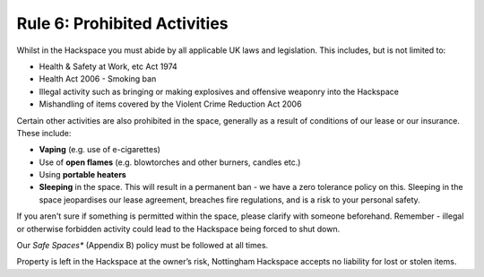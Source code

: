 Rule 6: Prohibited Activities
==============

Whilst in the Hackspace you must abide by all applicable UK laws and legislation.  This includes, but is not limited to:

* Health & Safety at Work, etc Act 1974
* Health Act 2006 - Smoking ban
* Illegal activity such as bringing or making explosives and offensive weaponry into the Hackspace
* Mishandling of items covered by the Violent Crime Reduction Act 2006

Certain other activities are also prohibited in the space, generally as a result of conditions of our lease or our insurance. These include:

* **Vaping** (e.g. use of e-cigarettes)
* Use of **open flames** (e.g. blowtorches and other burners, candles etc.) 
* Using **portable heaters** 
* **Sleeping** in the space. This will result in a permanent ban - we have a zero tolerance policy on this. Sleeping in the space jeopardises our lease agreement, breaches fire regulations, and is a risk to your personal safety.

If you aren't sure if something is permitted within the space, please clarify with someone beforehand. Remember - illegal or otherwise forbidden activity could lead to the Hackspace being forced to shut down.

Our *Safe Spaces** (Appendix B) policy must be followed at all times.

Property is left in the Hackspace at the owner’s risk, Nottingham Hackspace accepts no liability for lost or stolen items.

